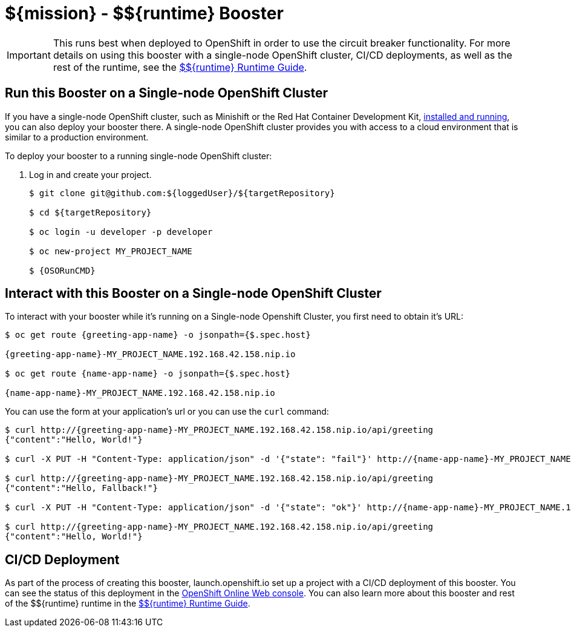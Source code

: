 
:runtime: ${runtime}

ifeval::["{runtime}" == "Spring Boot"]
:localRunCMD: mvn spring-boot:run
:OSORunCMD: mvn clean fabric8:deploy -Popenshift -DskipTests
:guideURL: http://appdev.openshift.io/docs/spring-boot-runtime.html
:fileLocation: src/main/resources/static/index.html
:greeting-app-name: springboot-cb-greeting
:name-app-name: springboot-cb-name
endif::[]

ifeval::["{runtime}" == "Eclipse Vert.x"]
:localRunCMD: mvn vertx:run
:OSORunCMD: mvn clean fabric8:deploy -Popenshift -DskipTests
:guideURL: http://appdev.openshift.io/docs/vertx-runtime.html
:fileLocation: src/main/resources/webroot/index.html
:greeting-app-name: greeting-service
:name-app-name: name-service
endif::[]

ifeval::["{runtime}" == "WildFly Swarm"]
:localRunCMD: mvn wildfly-swarm:run
:OSORunCMD: mvn clean fabric8:deploy -Popenshift -DskipTests
:guideURL: http://appdev.openshift.io/docs/wf-swarm-runtime.html
:fileLocation: src/main/webapp/index.html
:greeting-app-name: greeting-service
:name-app-name: name-service
endif::[]



= ${mission} - ${runtime} Booster

IMPORTANT: This runs best when deployed to OpenShift in order to use the circuit breaker functionality. For more details on using this booster with a single-node OpenShift cluster, CI/CD deployments, as well as the rest of the runtime, see the link:{guideURL}[${runtime} Runtime Guide].

== Run this Booster on a Single-node OpenShift Cluster
If you have a single-node OpenShift cluster, such as Minishift or the Red Hat Container Development Kit, link:http://appdev.openshift.io/docs/minishift-installation.html[installed and running], you can also deploy your booster there. A single-node OpenShift cluster provides you with access to a cloud environment that is similar to a production environment.

To deploy your booster to a running single-node OpenShift cluster:

. Log in and create your project.
+
[source,bash,options="nowrap",subs="attributes+"]
----
$ git clone git@github.com:${loggedUser}/${targetRepository}

$ cd ${targetRepository}

$ oc login -u developer -p developer

$ oc new-project MY_PROJECT_NAME

$ {OSORunCMD}
----


== Interact with this Booster on a Single-node OpenShift Cluster

To interact with your booster while it's running on a Single-node Openshift Cluster, you first need to obtain it's URL:

[source,bash,options="nowrap",subs="attributes+"]
----
$ oc get route {greeting-app-name} -o jsonpath={$.spec.host}

{greeting-app-name}-MY_PROJECT_NAME.192.168.42.158.nip.io

$ oc get route {name-app-name} -o jsonpath={$.spec.host}

{name-app-name}-MY_PROJECT_NAME.192.168.42.158.nip.io
----


You can use the form at your application's url or you can use the `curl` command:


[source,bash,options="nowrap",subs="attributes+"]
----
$ curl http://{greeting-app-name}-MY_PROJECT_NAME.192.168.42.158.nip.io/api/greeting
{"content":"Hello, World!"}

$ curl -X PUT -H "Content-Type: application/json" -d '{"state": "fail"}' http://{name-app-name}-MY_PROJECT_NAME.192.168.42.158.nip.io/api/state

$ curl http://{greeting-app-name}-MY_PROJECT_NAME.192.168.42.158.nip.io/api/greeting
{"content":"Hello, Fallback!"}

$ curl -X PUT -H "Content-Type: application/json" -d '{"state": "ok"}' http://{name-app-name}-MY_PROJECT_NAME.192.168.42.158.nip.io/api/state

$ curl http://{greeting-app-name}-MY_PROJECT_NAME.192.168.42.158.nip.io/api/greeting
{"content":"Hello, World!"}
----

== CI/CD Deployment
As part of the process of creating this booster, launch.openshift.io set up a project with a CI/CD deployment of this booster. You can see the status of this deployment in the link:https://manage.openshift.com[OpenShift Online Web console]. You can also learn more about this booster and rest of the ${runtime} runtime in the link:{guideURL}[${runtime} Runtime Guide].
